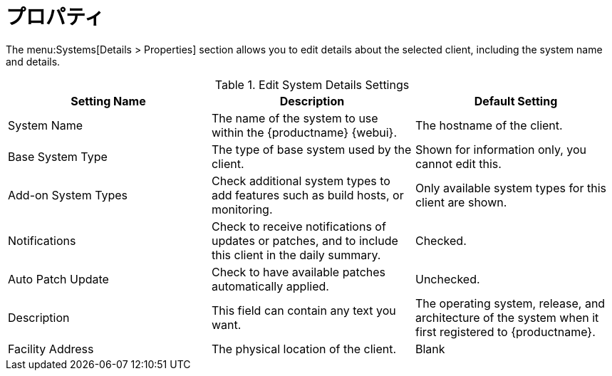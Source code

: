 [[ref-systems-sd-properties]]
= プロパティ

The menu:Systems[Details > Properties] section allows you to edit details about the selected client, including the system name and details.

[[sdproperties-sysdetails-settings]]
.Edit System Details Settings
[cols="1,1,1", options="header"]
|===

| Setting Name
| Description
| Default Setting

| System Name
| The name of the system to use within the {productname} {webui}.
| The hostname of the client.

| Base System Type
| The type of base system used by the client.
| Shown for information only, you cannot edit this.

| Add-on System Types
| Check additional system types to add features such as build hosts, or monitoring.
| Only available system types for this client are shown.

| Notifications
| Check to receive notifications of updates or patches, and to include this client in the daily summary.
| Checked.

| Auto Patch Update
| Check to have available patches automatically applied.
| Unchecked.

| Description
| This field can contain any text you want.
| The operating system, release, and architecture of the system when it first registered to {productname}.

| Facility Address
| The physical location of the client.
| Blank

|===
